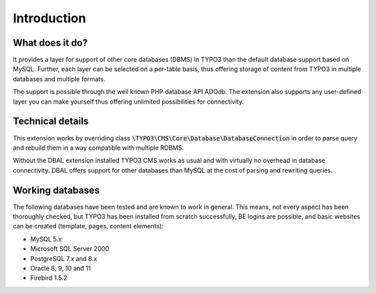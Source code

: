 ﻿.. include:: /Includes.rst.txt



.. _introduction:

Introduction
------------


.. _what-does-it-do:

What does it do?
^^^^^^^^^^^^^^^^

It provides a layer for support of other core databases (DBMS) in
TYPO3 than the default database support based on MySQL. Further, each
layer can be selected on a per-table basis, thus offering storage of
content from TYPO3 in multiple databases and multiple formats.

The support is possible through the well known PHP database API ADOdb.
The extension also supports any user-defined layer you can make
yourself thus offering unlimited possibilities for connectivity.


.. _technical-details:

Technical details
^^^^^^^^^^^^^^^^^

This extension works by overriding class :code:`\TYPO3\CMS\Core\Database\DatabaseConnection`
in order to parse query and rebuild them in a way compatible with
multiple RDBMS.

Without the DBAL extension installed TYPO3 CMS works as usual
and with virtually no overhead in database
connectivity. DBAL offers support for other databases than
MySQL at the cost of parsing and rewriting queries.


.. _working-databases:

Working databases
^^^^^^^^^^^^^^^^^

The following databases have been tested and are known to work in
general. This means, not every aspect has been thoroughly checked, but
TYPO3 has been installed from scratch successfully, BE logins are
possible, and basic websites can be created (template, pages, content
elements):

- MySQL 5.x

- Microsoft SQL Server 2000

- PostgreSQL 7.x and 8.x

- Oracle 8, 9, 10 and 11

- Firebird 1.5.2

